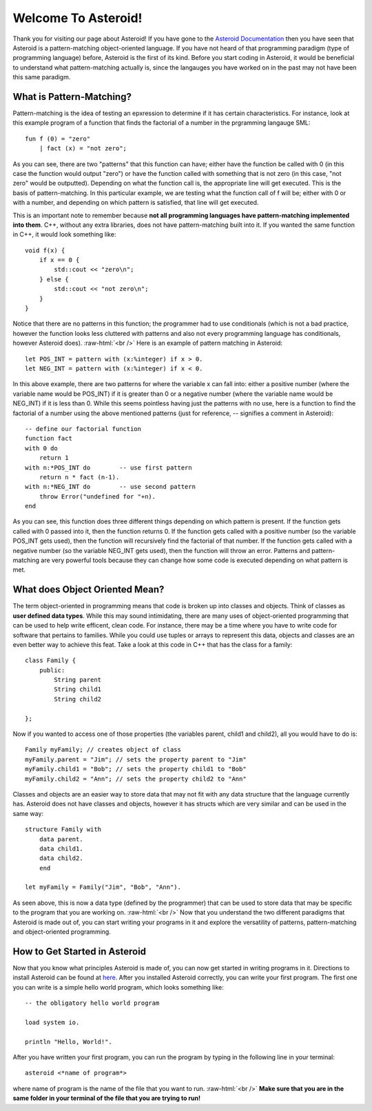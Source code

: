.. role:: raw-html(raw)
    :format: html
    
Welcome To Asteroid!
====================
Thank you for visiting our page about Asteroid! If you have gone to the `Asteroid Documentation <https://asteroid-lang.readthedocs.io/en/latest/>`_ then you have seen that Asteroid is a pattern-matching object-oriented language.
If you have not heard of that programming paradigm (type of programming language) before, Asteroid is the first of its kind. Before you start coding in Asteroid, it would be beneficial to understand what pattern-matching actually is, since the langauges you have worked on in the past may not have been this same paradigm.

What is Pattern-Matching?
-------------------------
Pattern-matching is the idea of testing an epxression to determine if it has certain characteristics. For instance, look at this example program of a function that finds the factorial of a number in the prgramming langauge SML:  
::
    fun f (0) = "zero"
        | fact (x) = "not zero";
        
As you can see, there are two "patterns" that this function can have; either have the function be called with 0 (in this case the function would output "zero") or have the function called with something that is not zero (in this case, "not zero" would be outputted). Depending on what the function call is, the appropriate line will get executed. This is the basis of pattern-matching. In this particular example, we are testing what the function call of f will be; either with 0 or with a number, and depending on which pattern is satisfied, that line will get executed.

This is an important note to remember because **not all programming languages have pattern-matching implemented into them**. C++, without any extra libraries, does not have pattern-matching built into it. If you wanted the same function in C++, it would look something like:
::
    void f(x) {
        if x == 0 {
            std::cout << "zero\n";
        } else {
            std::cout << "not zero\n";
        }
    }

Notice that there are no patterns in this function; the programmer had to use conditionals (which is not a bad practice, however the function looks less cluttered with patterns and also not every programming language has conditionals, however Asteroid does).  
:raw-html:`<br />`
Here is an example of pattern matching in Asteroid:
::
    let POS_INT = pattern with (x:%integer) if x > 0.
    let NEG_INT = pattern with (x:%integer) if x < 0.

In this above example, there are two patterns for where the variable x can fall into: either a positive number (where the variable name would be POS_INT) if it is greater than 0 or a negative number (where the variable name would be NEG_INT) if it is less than 0. While this seems pointless having just the patterns with no use, here is a function to find the factorial of a number using the above mentioned patterns (just for reference, -- signifies a comment in Asteroid):
:: 
    -- define our factorial function
    function fact
    with 0 do
        return 1
    with n:*POS_INT do        -- use first pattern
        return n * fact (n-1).
    with n:*NEG_INT do        -- use second pattern
        throw Error("undefined for "+n).
    end

As you can see, this function does three different things depending on which pattern is present. If the function gets called with 0 passed into it, then the function returns 0. If the function gets called with a positive number (so the variable POS_INT gets used), then the function will recursively find the factorial of that number. If the function gets called with a negative number (so the variable NEG_INT gets used), then the function will throw an error. Patterns and pattern-matching are very powerful tools because they can change how some code is executed depending on what pattern is met.

What does Object Oriented Mean?
-------------------------------
The term object-oriented in programming means that code is broken up into classes and objects. Think of classes as **user defined data types**. While this may sound intimidating, there are many uses of object-oriented programming that can be used to help write efficent, clean code. For instance, there may be a time where you have to write code for software that pertains to families. While you could use tuples or arrays to represent this data, objects and classes are an even better way to achieve this feat. Take a look at this code in C++ that has the class for a family:
::
    class Family {
        public:
            String parent
            String child1
            String child2

    };

Now if you wanted to access one of those properties (the variables parent, child1 and child2), all you would have to do is:
::
    Family myFamily; // creates object of class
    myFamily.parent = "Jim"; // sets the property parent to "Jim"
    myFamily.child1 = "Bob"; // sets the property child1 to "Bob"
    myFamily.child2 = "Ann"; // sets the property child2 to "Ann"

Classes and objects are an easier way to store data that may not fit with any data structure that the language currently has. Asteroid does not have classes and objects, however it has structs which are very similar and can be used in the same way:
::
    structure Family with  
        data parent.
        data child1.
        data child2.
        end
    
    let myFamily = Family("Jim", "Bob", "Ann").

As seen above, this is now a data type (defined by the programmer) that can be used to store data that may be specific to the program that you are working on.
:raw-html:`<br />`
Now that you understand the two different paradigms that Asteroid is made out of, you can start writing your programs in it and explore the versatility of patterns, pattern-matching and object-oriented programming.

How to Get Started in Asteroid
-------------------------------
Now that you know what principles Asteroid is made of, you can now get started in writing programs in it. Directions to install Asteroid can be found at `here <https://asteroid-lang.readthedocs.io/en/latest/Installing%20and%20Running.html>`_. 
After you installed Asteroid correctly, you can write your first program. The first one you can write is a simple hello world program, which looks something like:
::
    -- the obligatory hello world program

    load system io.

    println "Hello, World!".

After you have written your first program, you can run the program by typing in the following line in your terminal:
::
    asteroid <*name of program*>

where name of program is the name of the file that you want to run. 
:raw-html:`<br />`
**Make sure that you are in the same folder in your terminal of the file that you are trying to run!**



